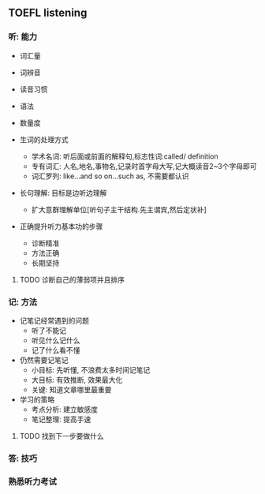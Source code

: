 ** TOEFL listening

*** 听: 能力

- 词汇量
- 词辨音
- 读音习惯
- 语法
- 数量度

- 生词的处理方式

  - 学术名词: 听后面或前面的解释句,标志性词:called/ definition
  - 专有词汇: 人名,地名,事物名,记录时首字母大写,记大概读音2~3个字母即可
  - 词汇罗列: like...and so on...such as, 不需要都认识

- 长句理解: 目标是边听边理解

  - 扩大意群理解单位[听句子主干结构.先主谓宾,然后定状补]

- 正确提升听力基本功的步骤

  - 诊断精准
  - 方法正确
  - 长期坚持

**** TODO 诊断自己的薄弱项并且排序
     DEADLINE: <2019-01-13 日>

*** 记: 方法

- 记笔记经常遇到的问题
  - 听了不能记
  - 听见什么记什么
  - 记了什么看不懂

- 仍然需要记笔记
  - 小目标: 先听懂, 不浪费太多时间记笔记
  - 大目标: 有效推断, 效果最大化
  - 关键: 知道文章哪里最重要

- 学习的策略
  - 考点分析: 建立敏感度
  - 笔记整理: 提高手速

**** TODO 找到下一步要做什么
     DEADLINE: <2019-01-14 一>

*** 答: 技巧


*** 熟悉听力考试
